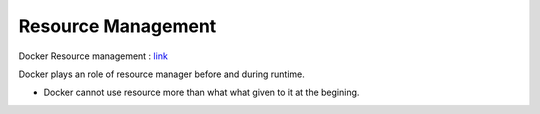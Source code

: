 Resource Management
======================

Docker Resource management : `link <https://docs.docker.com/config/containers/resource_constraints/>`_

Docker plays an role of resource manager before and during runtime.

- Docker cannot use resource more than what what given to it at the begining.

